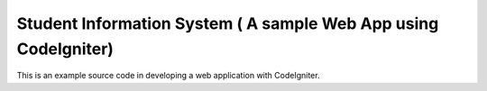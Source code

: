###################
Student Information System ( A sample Web App using CodeIgniter)
###################

This is an example source code in developing a web application with CodeIgniter.

